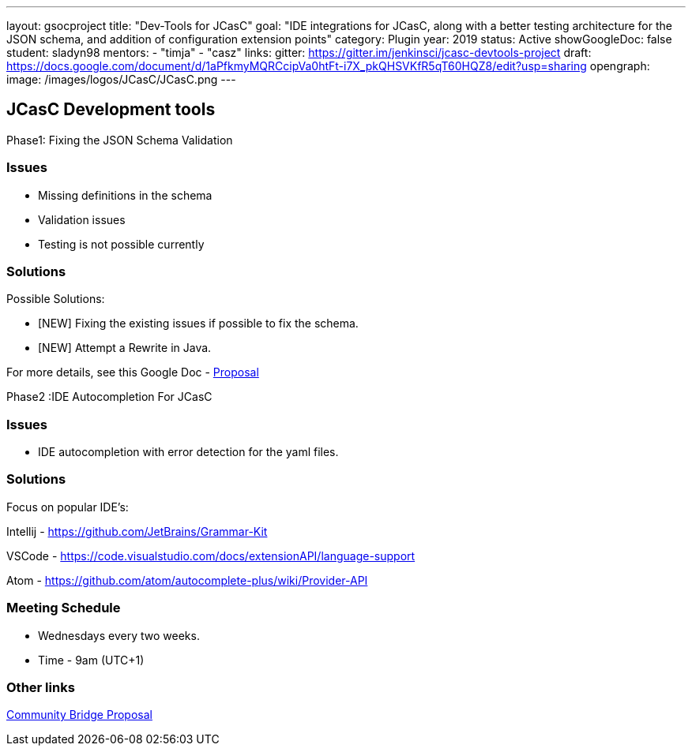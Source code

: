 ---
layout: gsocproject
title: "Dev-Tools for JCasC"
goal: "IDE integrations for JCasC, along with a better testing architecture for the JSON schema, and addition of configuration extension points"
category: Plugin
year: 2019
status: Active
showGoogleDoc: false
student: sladyn98
mentors:
- "timja"
- "casz"
links:
  gitter: https://gitter.im/jenkinsci/jcasc-devtools-project
  draft: https://docs.google.com/document/d/1aPfkmyMQRCcipVa0htFt-i7X_pkQHSVKfR5qT60HQZ8/edit?usp=sharing
opengraph:
  image: /images/logos/JCasC/JCasC.png
---

== JCasC Development tools 

Phase1: Fixing the JSON Schema Validation


=== Issues
* Missing definitions in the schema
* Validation issues
* Testing is not possible currently

=== Solutions
Possible Solutions:

* [NEW] Fixing the existing issues if possible to fix the schema.
* [NEW] Attempt a Rewrite in Java.

For more details, see this Google Doc -  https://docs.google.com/document/d/1aPfkmyMQRCcipVa0htFt-i7X_pkQHSVKfR5qT60HQZ8/edit?usp=sharing[Proposal]


Phase2 :IDE Autocompletion For JCasC

=== Issues
* IDE autocompletion with error detection for the yaml files.

=== Solutions
Focus on popular IDE’s:

Intellij - https://github.com/JetBrains/Grammar-Kit

VSCode - https://code.visualstudio.com/docs/extensionAPI/language-support

Atom - https://github.com/atom/autocomplete-plus/wiki/Provider-API

=== Meeting Schedule

  * Wednesdays every two weeks.
  * Time - 9am (UTC+1)

=== Other links


https://docs.google.com/document/d/1YpuCC129U8KPXAwiXRXQ_4XWuLursPGl3rzQjz43-CY/edit?usp=sharing[Community Bridge Proposal] +
